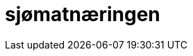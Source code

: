 //:toc:
:toc-title: Innholdsfortegnelse
:toclevels: 5
:table-caption!:
//:sectnums:
//:sectnumlevels: 4

= sjømatnæringen 

